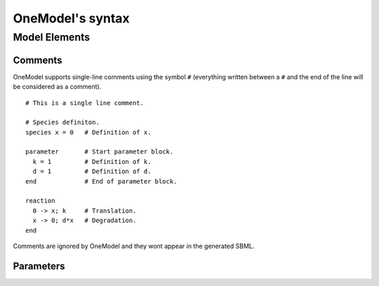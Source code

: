 OneModel's syntax
=================

Model Elements
--------------

Comments
~~~~~~~~

OneModel supports single-line comments using the symbol ``#`` (everything written between a ``#`` and the end of the line will be considered as a comment).

::

  # This is a single line comment.

  # Species definiton.
  species x = 0   # Definition of x.

  parameter       # Start parameter block.
    k = 1         # Definition of k.
    d = 1         # Definition of d.
  end             # End of parameter block.

  reaction
    0 -> x; k     # Translation.
    x -> 0; d*x   # Degradation.
  end


Comments are ignored by OneModel and they wont appear in the generated SBML.

Parameters
~~~~~~~~~~


